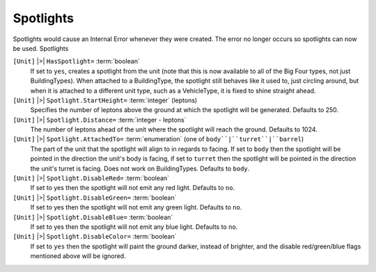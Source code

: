 Spotlights
~~~~~~~~~~

Spotlights would cause an Internal Error whenever they were created.
The error no longer occurs so spotlights can now be used. Spotlights

``[Unit]`` |>| ``HasSpotlight=`` :term:`boolean`
	If set to ``yes``, creates a spotlight from the unit (note that this is now
	available to all of the Big Four types, not just BuildingTypes). When
	attached to a BuildingType, the spotlight still behaves like it used to,
	just circling around, but when it is attached to a different unit type,
	such as a VehicleType, it is fixed to shine straight ahead.
``[Unit]`` |>| ``Spotlight.StartHeight=`` :term:`integer` (leptons)
	Specifies the number of leptons above the ground at which the spotlight will
	be generated. Defaults to 250.
``[Unit]`` |>| ``Spotlight.Distance=`` :term:`integer - leptons`
	The number of leptons ahead of the unit where the spotlight will reach the ground.
	Defaults to 1024.
``[Unit]`` |>| ``Spotlight.AttachedTo=`` :term:`enumeration` (one of ``body``|``turret``|``barrel``)
	The part of the unit that the spotlight will align to in regards to facing.
	If set to ``body`` then the spotlight will be pointed in the direction the
	unit's body is facing, if set to ``turret`` then the spotlight will be pointed
	in the direction the unit's turret is facing. Does not work on BuildingTypes.
	Defaults to ``body``.
``[Unit]`` |>| ``Spotlight.DisableRed=`` :term:`boolean`
	If set to yes then the spotlight will not emit any red light.
	Defaults to ``no``.
``[Unit]`` |>| ``Spotlight.DisableGreen=`` :term:`boolean`
	If set to yes then the spotlight will not emit any green light.
	Defaults to ``no``.
``[Unit]`` |>| ``Spotlight.DisableBlue=`` :term:`boolean`
	If set to yes then the spotlight will not emit any blue light.
	Defaults to ``no``.
``[Unit]`` |>| ``Spotlight.DisableColor=`` :term:`boolean`
	If set to ``yes`` then the spotlight will paint the ground darker, instead of
	brighter, and the disable red/green/blue flags mentioned above will be ignored.

.. versionadded:: 0.1

